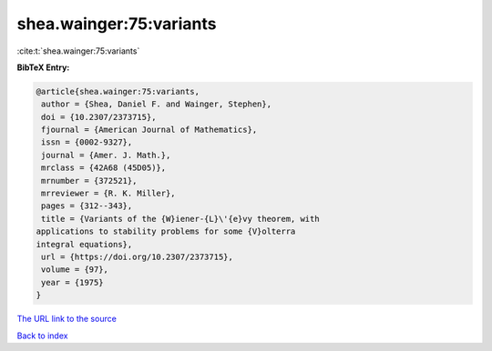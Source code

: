 shea.wainger:75:variants
========================

:cite:t:`shea.wainger:75:variants`

**BibTeX Entry:**

.. code-block:: bibtex

   @article{shea.wainger:75:variants,
    author = {Shea, Daniel F. and Wainger, Stephen},
    doi = {10.2307/2373715},
    fjournal = {American Journal of Mathematics},
    issn = {0002-9327},
    journal = {Amer. J. Math.},
    mrclass = {42A68 (45D05)},
    mrnumber = {372521},
    mrreviewer = {R. K. Miller},
    pages = {312--343},
    title = {Variants of the {W}iener-{L}\'{e}vy theorem, with
   applications to stability problems for some {V}olterra
   integral equations},
    url = {https://doi.org/10.2307/2373715},
    volume = {97},
    year = {1975}
   }

`The URL link to the source <ttps://doi.org/10.2307/2373715}>`__


`Back to index <../By-Cite-Keys.html>`__
